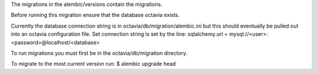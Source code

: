 The migrations in the alembic/versions contain the migrations.

Before running this migration ensure that the database octavia exists.

Currently the database connection string is in octavia/db/migration/alembic.ini
but this should eventually be pulled out into an octavia configuration file.
Set connection string is set by the line:
sqlalchemy.url = mysql://<user>:<password>@localhost/<database>

To run migrations you must first be in the octavia/db/migration directory.

To migrate to the most current version run:
$ alembic upgrade head
